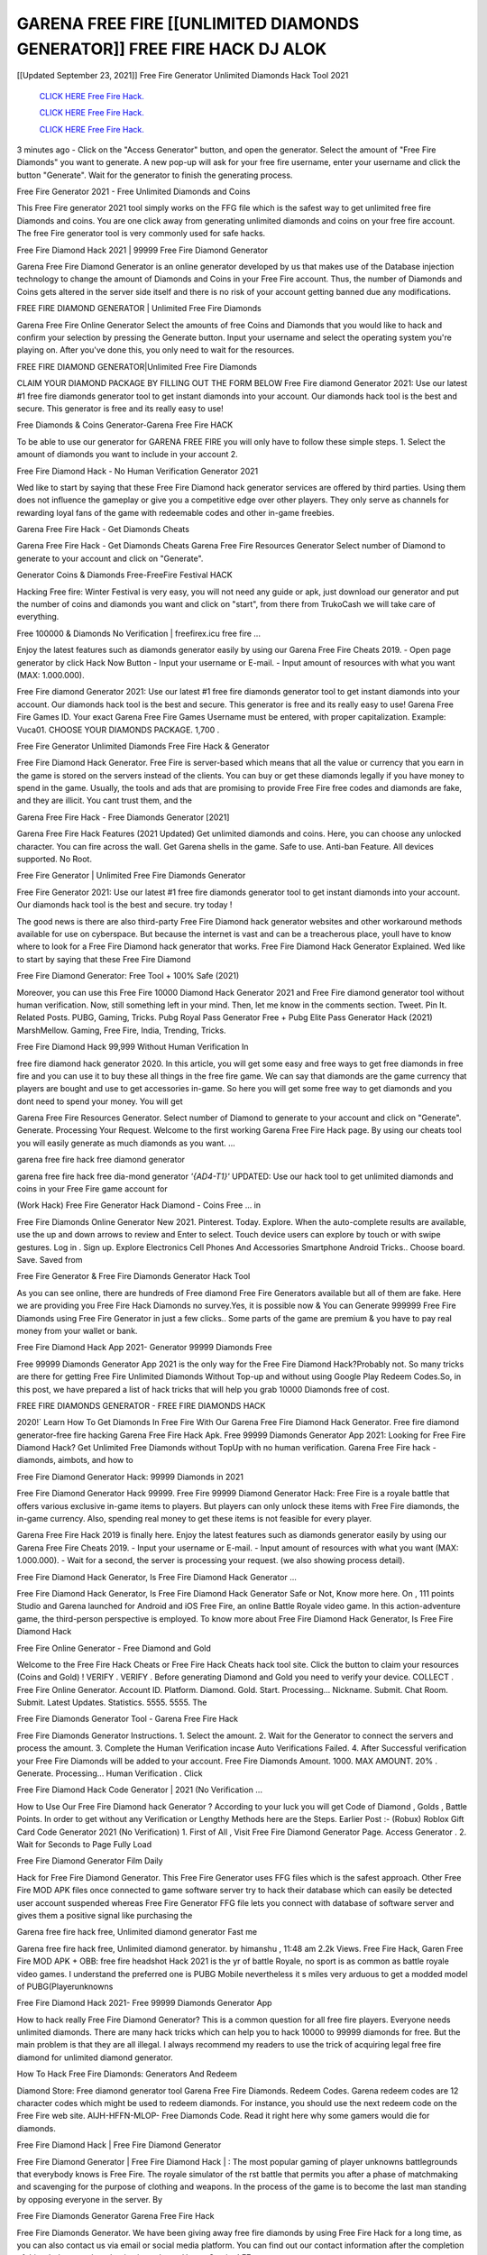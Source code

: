GARENA FREE FIRE [[UNLIMITED DIAMONDS GENERATOR]] FREE FIRE HACK DJ ALOK
~~~~~~~~~~~~
[[Updated September 23, 2021]] Free Fire Generator Unlimited Diamonds Hack Tool 2021


  `CLICK HERE Free Fire Hack.
  <https://codesrbx.com/5c4bebf>`_

  `CLICK HERE Free Fire Hack.
  <https://codesrbx.com/5c4bebf>`_

  `CLICK HERE Free Fire Hack.
  <https://codesrbx.com/5c4bebf>`_

3 minutes ago - Click on the "Access Generator" button, and open the generator. Select the amount of "Free Fire Diamonds" you want to generate. A new pop-up will ask for your free fire username, enter your username and click the button "Generate". Wait for the generator to finish the generating process.

Free Fire Generator 2021 - Free Unlimited Diamonds and Coins

This Free Fire generator 2021 tool simply works on the FFG file which is the safest way to get unlimited free fire Diamonds and coins. You are one click away from generating unlimited diamonds and coins on your free fire account. The free Fire generator tool is very commonly used for safe hacks.

Free Fire Diamond Hack 2021 | 99999 Free Fire Diamond Generator

Garena Free Fire Diamond Generator is an online generator developed by us that makes use of the Database injection technology to change the amount of Diamonds and Coins in your Free Fire account. Thus, the number of Diamonds and Coins gets altered in the server side itself and there is no risk of your account getting banned due any modifications.

FREE FIRE DIAMOND GENERATOR | Unlimited Free Fire Diamonds

Garena Free Fire Online Generator Select the amounts of free Coins and Diamonds that you would like to hack and confirm your selection by pressing the Generate button. Input your username and select the operating system you're playing on. After you've done this, you only need to wait for the resources.

FREE FIRE DIAMOND GENERATOR|Unlimited Free Fire Diamonds

CLAIM YOUR DIAMOND PACKAGE BY FILLING OUT THE FORM BELOW Free Fire diamond Generator 2021: Use our latest #1 free fire diamonds generator tool to get instant diamonds into your account. Our diamonds hack tool is the best and secure. This generator is free and its really easy to use!

Free Diamonds & Coins Generator-Garena Free Fire HACK

To be able to use our generator for GARENA FREE FIRE you will only have to follow these simple steps. 1. Select the amount of diamonds you want to include in your account 2.

Free Fire Diamond Hack - No Human Verification Generator 2021

Wed like to start by saying that these Free Fire Diamond hack generator services are offered by third parties. Using them does not influence the gameplay or give you a competitive edge over other players. They only serve as channels for rewarding loyal fans of the game with redeemable codes and other in-game freebies.

Garena Free Fire Hack - Get Diamonds Cheats

Garena Free Fire Hack - Get Diamonds Cheats Garena Free Fire Resources Generator Select number of Diamond to generate to your account and click on "Generate".

Generator Coins & Diamonds Free-FreeFire Festival HACK

Hacking Free fire: Winter Festival is very easy, you will not need any guide or apk, just download our generator and put the number of coins and diamonds you want and click on "start", from there from TrukoCash we will take care of everything.

Free 100000 & Diamonds No Verification | freefirex.icu free fire ...

Enjoy the latest features such as diamonds generator easily by using our Garena Free Fire Cheats 2019. - Open page generator by click Hack Now Button - Input your username or E-mail. - Input amount of resources with what you want (MAX: 1.000.000).

Free Fire diamond Generator 2021: Use our latest #1 free fire diamonds generator tool to get instant diamonds into your account. Our diamonds hack tool is the best and secure. This generator is free and its really easy to use! Garena Free Fire Games ID. Your exact Garena Free Fire Games Username must be entered, with proper capitalization. Example: Vuca01. CHOOSE YOUR DIAMONDS PACKAGE. 1,700 .

Free Fire Generator Unlimited Diamonds Free Fire Hack & Generator

Free Fire Diamond Hack Generator. Free Fire is server-based which means that all the value or currency that you earn in the game is stored on the servers instead of the clients. You can buy or get these diamonds legally if you have money to spend in the game. Usually, the tools and ads that are promising to provide Free Fire free codes and diamonds are fake, and they are illicit. You cant trust them, and the

Garena Free Fire Hack - Free Diamonds Generator [2021]

Garena Free Fire Hack Features (2021 Updated) Get unlimited diamonds and coins. Here, you can choose any unlocked character. You can fire across the wall. Get Garena shells in the game. Safe to use. Anti-ban Feature. All devices supported. No Root.

Free Fire Generator | Unlimited Free Fire Diamonds Generator

Free Fire Generator 2021: Use our latest #1 free fire diamonds generator tool to get instant diamonds into your account. Our diamonds hack tool is the best and secure. try today !

The good news is there are also third-party Free Fire Diamond hack generator websites and other workaround methods available for use on cyberspace. But because the internet is vast and can be a treacherous place, youll have to know where to look for a Free Fire Diamond hack generator that works. Free Fire Diamond Hack Generator Explained. Wed like to start by saying that these Free Fire Diamond

Free Fire Diamond Generator: Free Tool + 100% Safe (2021)

Moreover, you can use this Free Fire 10000 Diamond Hack Generator 2021 and Free Fire diamond generator tool without human verification. Now, still something left in your mind. Then, let me know in the comments section. Tweet. Pin It. Related Posts. PUBG, Gaming, Tricks. Pubg Royal Pass Generator Free + Pubg Elite Pass Generator Hack (2021) MarshMellow. Gaming, Free Fire, India, Trending, Tricks.

Free Fire Diamond Hack 99,999 Without Human Verification In

free fire diamond hack generator 2020. In this article, you will get some easy and free ways to get free diamonds in free fire and you can use it to buy these all things in the free fire game. We can say that diamonds are the game currency that players are bought and use to get accessories in-game. So here you will get some free way to get diamonds and you dont need to spend your money. You will get

Garena Free Fire Resources Generator. Select number of Diamond to generate to your account and click on "Generate". Generate. Processing Your Request. Welcome to the first working Garena Free Fire Hack page. By using our cheats tool you will easily generate as much diamonds as you want. ...

garena free fire hack free diamond generator

garena free fire hack free dia-mond generator *'{AD4-T1}'* UPDATED: Use our hack tool to get unlimited diamonds and coins in your Free Fire game account for

(Work Hack) Free Fire Generator Hack Diamond - Coins Free ... in

Free Fire Diamonds Online Generator New 2021. Pinterest. Today. Explore. When the auto-complete results are available, use the up and down arrows to review and Enter to select. Touch device users can explore by touch or with swipe gestures. Log in . Sign up. Explore Electronics Cell Phones And Accessories Smartphone Android Tricks.. Choose board. Save. Saved from

Free Fire Generator & Free Fire Diamonds Generator Hack Tool

As you can see online, there are hundreds of Free diamond Free Fire Generators available but all of them are fake. Here we are providing you Free Fire Hack Diamonds no survey.Yes, it is possible now & You can Generate 999999 Free Fire Diamonds using Free Fire Generator in just a few clicks.. Some parts of the game are premium & you have to pay real money from your wallet or bank.

Free Fire Diamond Hack App 2021- Generator 99999 Diamonds Free

Free 99999 Diamonds Generator App 2021 is the only way for the Free Fire Diamond Hack?Probably not. So many tricks are there for getting Free Fire Unlimited Diamonds Without Top-up and without using Google Play Redeem Codes.So, in this post, we have prepared a list of hack tricks that will help you grab 10000 Diamonds free of cost.

FREE FIRE DIAMONDS GENERATOR - FREE FIRE DIAMONDS HACK

2020!` Learn How To Get Diamonds In Free Fire With Our Garena Free Fire Diamond Hack Generator. Free fire diamond generator-free fire hacking Garena Free Fire Hack Apk. Free 99999 Diamonds Generator App 2021: Looking for Free Fire Diamond Hack? Get Unlimited Free Diamonds without TopUp with no human verification. Garena Free Fire hack - diamonds, aimbots, and how to

Free Fire Diamond Generator Hack: 99999 Diamonds in 2021

Free Fire Diamond Generator Hack 99999. Free Fire 99999 Diamond Generator Hack: Free Fire is a royale battle that offers various exclusive in-game items to players. But players can only unlock these items with Free Fire diamonds, the in-game currency. Also, spending real money to get these items is not feasible for every player.

Garena Free Fire Hack 2019 is finally here. Enjoy the latest features such as diamonds generator easily by using our Garena Free Fire Cheats 2019. - Input your username or E-mail. - Input amount of resources with what you want (MAX: 1.000.000). - Wait for a second, the server is processing your request. (we also showing process detail).

Free Fire Diamond Hack Generator, Is Free Fire Diamond Hack Generator ...

Free Fire Diamond Hack Generator, Is Free Fire Diamond Hack Generator Safe or Not, Know more here. On , 111 points Studio and Garena launched for Android and iOS Free Fire, an online Battle Royale video game. In this action-adventure game, the third-person perspective is employed. To know more about Free Fire Diamond Hack Generator, Is Free Fire Diamond Hack

Free Fire Online Generator - Free Diamond and Gold

Welcome to the Free Fire Hack Cheats or Free Fire Hack Cheats hack tool site. Click the button to claim your resources (Coins and Gold) ! VERIFY . VERIFY . Before generating Diamond and Gold you need to verify your device. COLLECT . Free Fire Online Generator. Account ID. Platform. Diamond. Gold. Start. Processing... Nickname. Submit. Chat Room. Submit. Latest Updates. Statistics. 5555. 5555. The

Free Fire Diamonds Generator Tool - Garena Free Fire Hack

Free Fire Diamonds Generator Instructions. 1. Select the amount. 2. Wait for the Generator to connect the servers and process the amount. 3. Complete the Human Verification incase Auto Verifications Failed. 4. After Successful verification your Free Fire Diamonds will be added to your account. Free Fire Diamonds Amount. 1000. MAX AMOUNT. 20% . Generate. Processing... Human Verification . Click

Free Fire Diamond Hack Code Generator | 2021 (No Verification ...

How to Use Our Free Fire Diamond hack Generator ? According to your luck you will get Code of Diamond , Golds , Battle Points. In order to get without any Verification or Lengthy Methods here are the Steps. Earlier Post :- (Robux) Roblox Gift Card Code Generator 2021 (No Verification) 1. First of All , Visit Free Fire Diamond Generator Page. Access Generator . 2. Wait for Seconds to Page Fully Load

Free Fire Diamond Generator Film Daily

Hack for Free Fire Diamond Generator. This Free Fire Generator uses FFG files which is the safest approach. Other Free Fire MOD APK files once connected to game software server try to hack their database which can easily be detected user account suspended whereas Free Fire Generator FFG file lets you connect with database of software server and gives them a positive signal like purchasing the

Garena free fire hack free, Unlimited diamond generator Fast me

Garena free fire hack free, Unlimited diamond generator. by himanshu , 11:48 am 2.2k Views. Free Fire Hack, Garen Free Fire MOD APK + OBB: free fire headshot Hack 2021 is the yr of battle Royale, no sport is as common as battle royale video games. I understand the preferred one is PUBG Mobile nevertheless it s miles very arduous to get a modded model of PUBG(Playerunknowns

Free Fire Diamond Hack 2021- Free 99999 Diamonds Generator App

How to hack really Free Fire Diamond Generator? This is a common question for all free fire players. Everyone needs unlimited diamonds. There are many hack tricks which can help you to hack 10000 to 99999 diamonds for free. But the main problem is that they are all illegal. I always recommend my readers to use the trick of acquiring legal free fire diamond for unlimited diamond generator.

How To Hack Free Fire Diamonds: Generators And Redeem

Diamond Store: Free diamond generator tool Garena Free Fire Diamonds. Redeem Codes. Garena redeem codes are 12 character codes which might be used to redeem diamonds. For instance, you should use the next redeem code on the Free Fire web site. AIJH-HFFN-MLOP- Free Diamonds Code. Read it right here why some gamers would die for diamonds.

Free Fire Diamond Hack | Free Fire Diamond Generator

Free Fire Diamond Generator | Free Fire Diamond Hack | : The most popular gaming of player unknowns battlegrounds that everybody knows is Free Fire. The royale simulator of the rst battle that permits you after a phase of matchmaking and scavenging for the purpose of clothing and weapons. In the process of the game is to become the last man standing by opposing everyone in the server. By

Free Fire Diamonds Generator Garena Free Fire Hack

Free Fire Diamonds Generator. We have been giving away free fire diamonds by using Free Fire Hack for a long time, as you can also contact us via email or social media platform. You can find out our contact information after the completion of this whole procedure that is given above. Happy Gaming! FF.

Free Fire Generator 2021 - Diamonds and Coins Hack

Free Fire Generator 2021 Diamonds and Coins Hack Download Page Project QT MOD Booty Calls Mod APK 1.2.98 Get Unlimited Money, Cash & Diamond Nutaku

Free Fire Unlimited Diamonds Hack: 100% Working Methods

Free Fire Diamond Hack 99,999 Generator without Human Verification: There are many other ways as well to get free fire unlimited diamond without human verification. Free fire diamond hacks are simple, and users can easily get them. These Free fire hacks are Free Fire Diamond on Airdrop, Free Redeem Codes, and many more. Free Fire Diamond Hack 99 999 no Human Verification: Free Fire

Free Fire Hack Get Unlimited Free Fire Diamond Guide Happy

Use our free fire hack guide to generate unlimited diamonds and gold coins. Our completely free fire generator will top up free fire diamonds into your garena free fire game. Hi i max and welcome to happycheats.com. In this free fire guide, i will guide you through the process of getting. diamonds and coins in free fire without spending any money.

Free Fire Hack Diamond | Coin | Elite Pass | Headshot | Wall |

Free Fire Diamond Generator 2020 Features. As introduced, Free Fire MOD APK and other diamond hack tools will bring users unlimited diamonds without spending real cash for the diamond top-up. If you do not get a Free Fire diamond generator 2020 free, you need to pay money to refill your diamond wallet. In addition, Free Fire Mod APK also brings ...

Free Fire Hack & Free Fire Diamonds Generator [Unlimited]

Free Fire Hack and Free Fire Diamonds Generator help you to Hack free fire online to get unlimited Free Diamonds and coins. This is not a hacker para free fire. This online Free Fire tool is developed by Aubsecular and the team. There are lots of Free fire diamonds hack available over the internet but no one is real. But this time this is something real you are going to get. Our Online Free Fire hack is completely

Free Fire Diamond Hack + Free Diamond Hack Generator

Free Fire Diamond Hack Generator Free. All kinds of free diamond hack generator tools are third-party software. According to Garena Internationals rules and regulations any website and app or any tool that is not connected with Garena is known as third-party software. These apps are used for claiming unlimited free diamonds. Diamonds are the currency in free-fire that is needed to buy fancy

bigboygadget free diamonds free fire diamond generator

Free fire diamond hack no human verification. Garena Free Fire Hack Generate Diamonds and Coins [iOS & Android] Your Garena Free Fire Hack is now complete and the Diamond will be available in your account. About Free Fire Free Fire Battlegrounds is a survival, third-person shooter game in the form of battle royale. 50 players parachute ...

Garena Free Fire Hack Online Generator 99 999 Diamond 2021

Trukocash Garena free fire hack online generator is one of the best diamond generators for free fire because in trukocash not only diamonds but you can get coins, Ammos, and weapons also. The process is just the same as the previous one set the number of all things you want and then click on start after that a pop-up will open and then enter your username and device type and then click on continue.

Free_Fire_Diamond_Hack_Generator_2021_No_Survey's Profile

Free 99999 Diamonds Generator App 2021: Looking for Free Fire Diamond Hack? Get Unlimited Free Diamonds without TopUp with no human verification. How to Hack Free Fire Diamonds Without Paytm 2020 | Get Free Fire Unlimited Diamonds in Free Fire. Free Fire Diamond Hack App legal. Garena Free Fire Hack - Generate Diamonds and Coins [iOS & Android]

Free Fire Diamond Hack 99999 - Free Diamonds Tips & Tricks on

Free Fire Diamond Hack 99999 Generator works on a very simple algorithm, in which every effort of the user is presented with a unique 12 digit code. This alpha-numeric code works on all FF accounts for which no fee is payable. | Users should keep in mind while using it that only one or two working codes can be received per user per day, after which they will face a problem like human

Free Fire Generator Diamonds And Coins Hack No

Free Fire Generator Diamonds And Coins Hack Masih dengan pembahasan yang sama yaitu tentang situs garena free fire hack online generator diamond tanpa verifikasi yang merupakan buatan pihak ketiga yang katanya bisa memberikan DM ff secara gratis.. Dipostingan yang sebelumnya mimin terkaitgame.com sudah berulang kali membahas tentang situs generator free fire yang

Free Fire Hack and Free Fire Diamonds Generator help you to Hack free fire online to get unlimited Free Diamonds and coins. This is not a hacker para free fire. This online Free Fire tool is developed by Aubsecular and the team. There are lots of Free fire

Free Fire MOD - Diamond Generator

FREE FIRE GENERATOR . The Free Fire Diamond Generator is completely free and you can use it to generate free diamonds on Free Fire, it has a daily limit of 10,000 diamonds per person, it is available for users of: PC, Mac and mobile devices.

free fire hack no survey online diamonds generator Top Mobile

FREE FIRE DIAMONDS HACK FEATURES. Free Fire is a game of survival and third-tier shooting in the form of Battle Royale. simulates the experiences of survival in the desperate environment on the battlefield of the island. The fight Royale begins with the parachutes, the player chooses to freely lower the place, unceasingly searching for weapons and equipment in the scenario of the security zone,

Generator - Free Fire Diamonds Generator And Hack

Thats why we have decided to add Garena Free Fire Hack and Garena Free Fire Diamonds Generator for our visitors. If you are thinking that this kind of game cant get hacked then this can be your biggest mistake. You need to search on google there are lots of people who are providing Online Garena Free Fire Hack. But the problem is that no one is serving real things. If you have landed at Aubseculars then

Free Fire Hack 50,000 Unlimited Free Fire Diamond Hack Generator

Free Fire Hack 50,000 Unlimited Free Fire Diamond Hack Generator Tool 2021 By Anonymous User posted 7 days ago 0 Recommend. GARENA FREE FIRE HACK - UNLIMITED DIAMOND GENERATOR TOOL #FREEFIREHACK. Garena Free Fire Hack Diamond Generator 2021. Live Users 33290 - Last Updated 18 July 2021 >>> GET FREE DIAMODS <<<< >>> 50,000 DIAMONDS <<< >>> 90,000

Free Fire Diamond Hack App: Top Best Hack Free Diamond In Free Fire

Free Fire Diamond Hack Generator. Free Fire is a server-based game, so price and currency-related data are stored on the server rather than the client. The only legal and valid way to obtain diamonds is to buy them. All websites and videos that claim to provide such tools to users are fake and illegal. In addition, the use of third party tools not developed by Garena will be considered a hoax, and players will be

Free Fire unlimited Diamond Generator

free fire diamond hack generator ... One of the most popular topic is how to get Free Fire Diamond generator Free 2020. It is great to have some diamonds which does not need to be bought with real money for those who doesn't want to spend money on a game and wants to enjoy the game. From here you can get free diamond. You can get 800 diamond and above. First you need to submit Name. Then

Free Fire Redeem Code Generator 2021: Free + 100% Safe Hack

Free Fire Redeem Code Generator: So, Today Im going to share Free Fire Redeem Code Generator Free Tool for you. By Using this Tool you can generate and get unlimited redeem code for free fire. This Garena Free Fire Redeem Code Generator can reward Special Characters like, (DJ Alok) and other 25+ characters, Free Diamonds, Legendry Outfits, Bundles and Gun Skins.

Free Fire Redeem Code Generator - Get Unlimited Codes And Free

Free Fire Redeem Code Generator Review. Garena Free Fire Redeem codes generators are hack tools that are prohibited in this game. However, a lot of players are still using them to cheat and get free items. As we all know, Free Fire is a kind of pay-to-play game in which players need to top up and spend diamonds to purchase skins and upgrade ...

FREE FIRE DIAMOND HACK 99999 - FREE FIRE MOD

free fire diamond hack 99999 free fire mod apk, diamond generator, garena free fire Posted on Author Abhishekgamer Comment(0) HELLO GUYS TODAY TOPIC, HOW TO GET 99999 DIAMONDS FREE FIRE VERY EASY WAY, AND FOLLOW ALL STEPS AND HACK DIAMONDS IN FREE FIRE ONLY 5 MIN AND GUYS FOLLOW ALL STEPS IN STEPS BY STEPS

